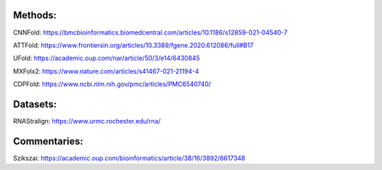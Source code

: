Methods:
--------

CNNFold: https://bmcbioinformatics.biomedcentral.com/articles/10.1186/s12859-021-04540-7

ATTFold: https://www.frontiersin.org/articles/10.3389/fgene.2020.612086/full#B17

UFold: https://academic.oup.com/nar/article/50/3/e14/6430845

MXFolx2: https://www.nature.com/articles/s41467-021-21194-4

CDPFold: https://www.ncbi.nlm.nih.gov/pmc/articles/PMC6540740/

Datasets:
---------

RNAStralign: https://www.urmc.rochester.edu/rna/

Commentaries:
-------------

Szikszai: https://academic.oup.com/bioinformatics/article/38/16/3892/6617348
